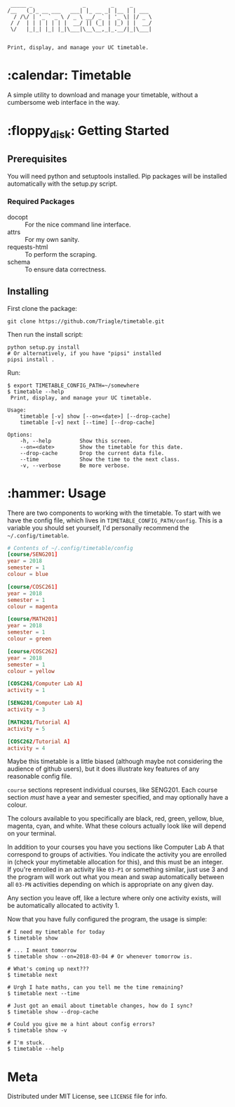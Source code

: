 #+BEGIN_EXAMPLE
 _____ _                _        _     _
/__   (_)_ __ ___   ___| |_ __ _| |__ | | ___
  / /\/ | '_ ` _ \ / _ \ __/ _` | '_ \| |/ _ \
 / /  | | | | | | |  __/ || (_| | |_) | |  __/
 \/   |_|_| |_| |_|\___|\__\__,_|_.__/|_|\___|


Print, display, and manage your UC timetable.
#+END_EXAMPLE
* :calendar: Timetable

A simple utility to download and manage your timetable, without a
cumbersome web interface in the way.

[[file:screenshot.png]]
* :floppy_disk: Getting Started
** Prerequisites
You will need python and setuptools installed. Pip packages will be
installed automatically with the setup.py script.

*** Required Packages
- docopt :: For the nice command line interface.
- attrs :: For my own sanity.
- requests-html :: To perform the scraping.
- schema :: To ensure data correctness.
** Installing

First clone the package:
#+BEGIN_SRC shell
  git clone https://github.com/Triagle/timetable.git
#+END_SRC

Then run the install script:
#+BEGIN_SRC shell
  python setup.py install
  # Or alternatively, if you have "pipsi" installed
  pipsi install .
#+END_SRC

Run:
#+BEGIN_SRC shell
  $ export TIMETABLE_CONFIG_PATH=~/somewhere
  $ timetable --help
   Print, display, and manage your UC timetable.

  Usage:
      timetable [-v] show [--on=<date>] [--drop-cache]
      timetable [-v] next [--time] [--drop-cache]

  Options:
      -h, --help         Show this screen.
      --on=<date>        Show the timetable for this date.
      --drop-cache       Drop the current data file.
      --time             Show the time to the next class.
      -v, --verbose      Be more verbose.
#+END_SRC
* :hammer: Usage
There are two components to working with the timetable. To start with
we have the config file, which lives in
=TIMETABLE_CONFIG_PATH/config=. This is a variable you should set
yourself, I'd personally recommend the =~/.config/timetable=.

#+BEGIN_SRC conf
  # Contents of ~/.config/timetable/config
  [course/SENG201]
  year = 2018
  semester = 1
  colour = blue

  [course/COSC261]
  year = 2018
  semester = 1
  colour = magenta

  [course/MATH201]
  year = 2018
  semester = 1
  colour = green

  [course/COSC262]
  year = 2018
  semester = 1
  colour = yellow

  [COSC261/Computer Lab A]
  activity = 1

  [SENG201/Computer Lab A]
  activity = 3

  [MATH201/Tutorial A]
  activity = 5

  [COSC262/Tutorial A]
  activity = 4
#+END_SRC

Maybe this timetable is a little biased (although maybe not
considering the audience of github users), but it does illustrate key
features of any reasonable config file.

=course= sections represent individual courses, like SENG201. Each
course section /must/ have a year and semester specified, and may
optionally have a colour.

The colours available to you specifically are black, red, green,
yellow, blue, magenta, cyan, and white. What these colours actually
look like will depend on your terminal.

In addition to your courses you have you sections like Computer Lab
A that correspond to groups of activities. You indicate the activity
you are enrolled in (check your mytimetable allocation for this), and
this must be an integer. If you're enrolled in an activity like =03-P1=
or something similar, just use 3 and the program will work out what
you mean and swap automatically between all =03-PN= activities depending
on which is appropriate on any given day.

Any section you leave off, like a lecture where only one activity
exists, will be automatically allocated to activity 1.

Now that you have fully configured the program, the usage is simple:

#+BEGIN_SRC shell
  # I need my timetable for today
  $ timetable show

  # ... I meant tomorrow
  $ timetable show --on=2018-03-04 # Or whenever tomorrow is.

  # What's coming up next???
  $ timetable next

  # Urgh I hate maths, can you tell me the time remaining?
  $ timetable next --time

  # Just got an email about timetable changes, how do I sync?
  $ timetable show --drop-cache

  # Could you give me a hint about config errors?
  $ timetable show -v

  # I'm stuck.
  $ timetable --help
#+END_SRC
* Meta
Distributed under MIT License, see =LICENSE= file for info.

